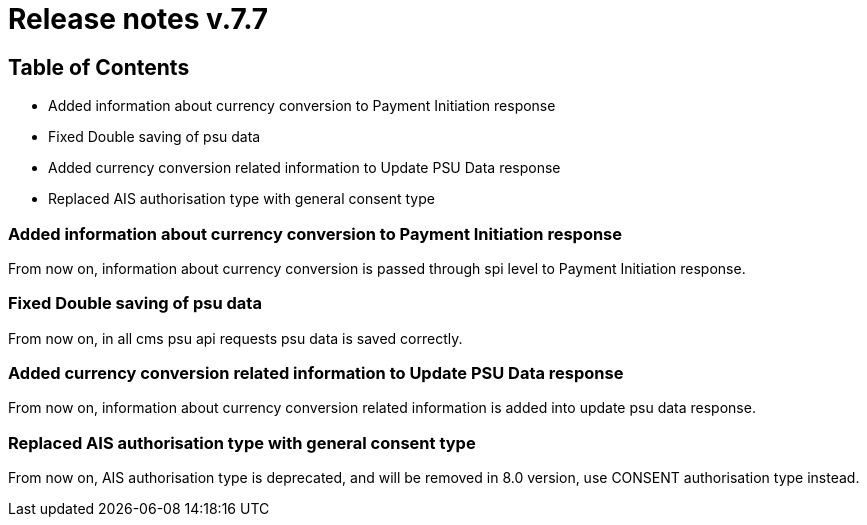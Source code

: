 = Release notes v.7.7

== Table of Contents

* Added information about currency conversion to Payment Initiation response
* Fixed Double saving of psu data
* Added currency conversion related information to Update PSU Data response
* Replaced AIS authorisation type with general consent type

=== Added information about currency conversion to Payment Initiation response

From now on, information about currency conversion is passed through spi level to
Payment Initiation response.

=== Fixed Double saving of psu data

From now on, in all cms psu api requests psu data is saved correctly.

=== Added currency conversion related information to Update PSU Data response

From now on, information about currency conversion related information is added
into update psu data response.

=== Replaced AIS authorisation type with general consent type

From now on, AIS authorisation type is deprecated, and will be removed in 8.0 version,
use CONSENT authorisation type instead.
